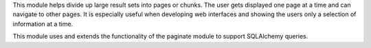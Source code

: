 
This module helps divide up large result sets into pages or chunks.
The user gets displayed one page at a time and can navigate to other pages.
It is especially useful when developing web interfaces and showing the
users only a selection of information at a time.

This module uses and extends the functionality of the paginate module to 
support SQLAlchemy queries.


